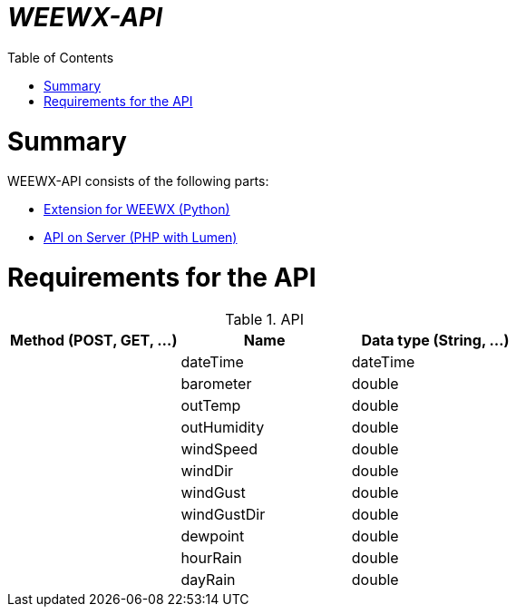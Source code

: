 // === SETTINGS === \\

:doctype: book

// -- Table of Contents

:toc:
:toclevels: 3
//:toc-title: Table of Contents // custom ToC title
:toc-placement!:

// -- Icons

ifdef::env-github[]

:caution-caption: :fire:
:important-caption: :exclamation:
:note-caption: :paperclip:
:tip-caption: :bulb:
:warning-caption: :warning:
endif::[]

ifdef::env-github[]
:status:
:outfilesuffix: .adoc
endif::[]

:sectanchors:
:numbered:

// -- Variables
:project_name: WEEWX-API

= __{project_name}__

toc::[]

// === SETTINGS END === \\


# Summary

{project_name} consists of the following parts:

*  link:python[Extension for WEEWX (Python)]
*  link:php/api[API on Server (PHP with Lumen)]

# Requirements for the API


.API
|===
|Method (POST, GET, ...)|Name |Data type (String, ...)

|
|dateTime
|dateTime

|
|barometer
|double

|
|outTemp
|double

|
|outHumidity
|double

|
|windSpeed
|double

|
|windDir
|double

|
|windGust
|double

|
|windGustDir
|double

|
|dewpoint
|double

|
|hourRain
|double

|
|dayRain
|double

|===
